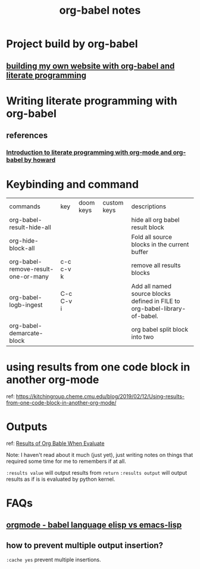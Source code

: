 #+title: org-babel notes
#+FILETAGS: org-babel notes


* Project build by org-babel
** [[file:~/org/projects/sideprojects/website/my-website/org-mode.org::To rebuild the website run, the following][building my own website with org-babel and literate programming]]

* Writing literate programming with org-babel
** references
:PROPERTIES:
:ID:       6371c96d-34ad-4e70-9f2f-9bb133b89fdc
:END:
*** [[http://www.howardism.org/Technical/Emacs/literate-programming-tutorial.html][Introduction to literate programming with org-mode and org-babel by howard]]

* Keybinding and command
| commands                            | key       | doom keys | custom keys | descriptions                                                               |
| org-babel-result-hide-all           |           |           |             | hide all org babel result block                                            |
| org-hide-block-all                  |           |           |             | Fold all source blocks in the current buffer                               |
| org-babel-remove-result-one-or-many | c-c c-v k |           |             | remove all results blocks                                                  |
| org-babel-logb-ingest               | C-c C-v i |           |             | Add all named source blocks defined in FILE to org-babel-library-of-babel. |
| org-babel-demarcate-block           |           |           |             | org babel split block into two                                             |
* using results from one code block in another org-mode
ref: https://kitchingroup.cheme.cmu.edu/blog/2019/02/12/Using-results-from-one-code-block-in-another-org-mode/

* Outputs
ref:
[[https://orgmode.org/manual/Results-of-Evaluation.html][Results of Org Bable When Evaluate]]

Note: I haven't read about it much (just yet), just writing notes on things that required some time for me to remembers if at all.

~:results value~ will output results from ~return~
~:results output~ will output results as if is is evaluated by python kernel.
* FAQs
** [[https://emacs.stackexchange.com/questions/34466/orgmode-babel-language-elisp-vs-emacs-lisp][orgmode - babel language elisp vs emacs-lisp]]
** how to prevent multiple output insertion?
=:cache yes= prevent multiple insertions.
